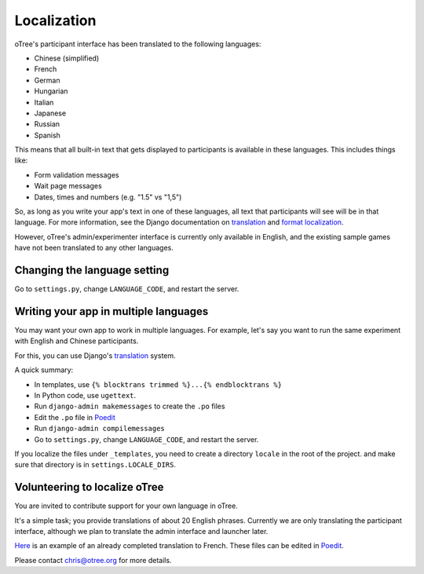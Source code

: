 Localization
============

oTree's participant interface has been translated to the following languages:

- Chinese (simplified)
- French
- German
- Hungarian
- Italian
- Japanese
- Russian
- Spanish


This means that all built-in text that gets displayed to participants is
available in these languages. This includes things like:

-   Form validation messages
-   Wait page messages
-   Dates, times and numbers (e.g. "1.5" vs "1,5")

So, as long as you write your app's text in one of these languages,
all text that participants will see will be in that language.
For more information, see the Django documentation on
`translation <https://docs.djangoproject.com/en/1.8/topics/i18n/translation/>`__
and `format localization <https://docs.djangoproject.com/en/1.8/topics/i18n/formatting/>`__.


However, oTree's admin/experimenter interface is currently only available in English,
and the existing sample games have not been translated to any other languages.

Changing the language setting
-----------------------------

Go to ``settings.py``, change ``LANGUAGE_CODE``, and restart the server.

Writing your app in multiple languages
--------------------------------------

You may want your own app to work in multiple languages.
For example, let's say you want to run the same experiment with English and Chinese participants.

For this, you can use Django's `translation <https://docs.djangoproject.com/en/1.8/topics/i18n/translation/>`__
system.

A quick summary:

- In templates, use ``{% blocktrans trimmed %}...{% endblocktrans %}``
- In Python code, use ``ugettext``.
- Run ``django-admin makemessages`` to create the ``.po`` files
- Edit the ``.po`` file in `Poedit <http://poedit.net/>`__
- Run ``django-admin compilemessages``
- Go to ``settings.py``, change ``LANGUAGE_CODE``, and restart the server.

If you localize the files under ``_templates``,
you need to create a directory ``locale`` in the root of the project.
and make sure that directory is in ``settings.LOCALE_DIRS``.

Volunteering to localize oTree
------------------------------

You are invited to contribute support for your own language in oTree.

It's a simple task; you provide translations of about 20 English phrases.
Currently we are only translating the participant interface,
although we plan to translate the admin interface and launcher later.

`Here <https://github.com/oTree-org/otree-core/blob/master/otree/locale/fr/LC_MESSAGES/django.po>`__
is an example of an already completed translation to French. These files can be edited in `Poedit <https://poedit.net/>`__.

Please contact chris@otree.org for more details.


